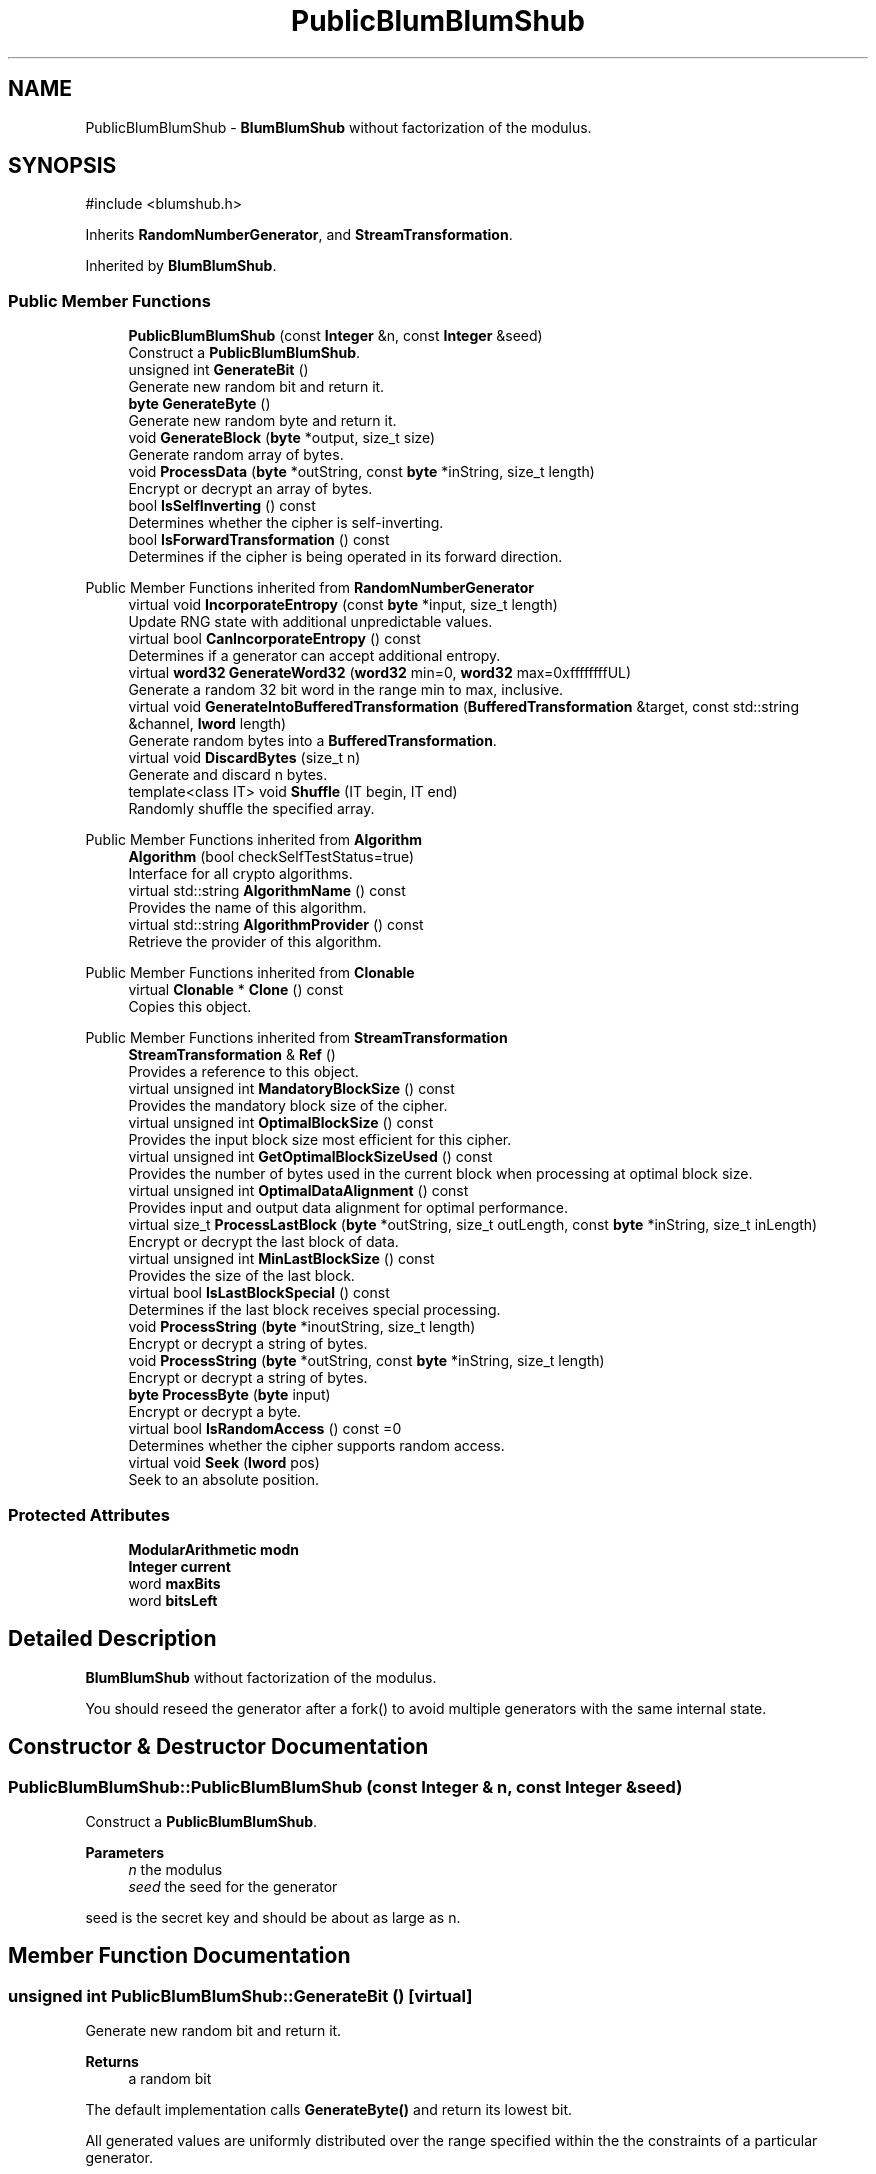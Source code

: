 .TH "PublicBlumBlumShub" 3 "My Project" \" -*- nroff -*-
.ad l
.nh
.SH NAME
PublicBlumBlumShub \- \fBBlumBlumShub\fP without factorization of the modulus\&.  

.SH SYNOPSIS
.br
.PP
.PP
\fR#include <blumshub\&.h>\fP
.PP
Inherits \fBRandomNumberGenerator\fP, and \fBStreamTransformation\fP\&.
.PP
Inherited by \fBBlumBlumShub\fP\&.
.SS "Public Member Functions"

.in +1c
.ti -1c
.RI "\fBPublicBlumBlumShub\fP (const \fBInteger\fP &n, const \fBInteger\fP &seed)"
.br
.RI "Construct a \fBPublicBlumBlumShub\fP\&. "
.ti -1c
.RI "unsigned int \fBGenerateBit\fP ()"
.br
.RI "Generate new random bit and return it\&. "
.ti -1c
.RI "\fBbyte\fP \fBGenerateByte\fP ()"
.br
.RI "Generate new random byte and return it\&. "
.ti -1c
.RI "void \fBGenerateBlock\fP (\fBbyte\fP *output, size_t size)"
.br
.RI "Generate random array of bytes\&. "
.ti -1c
.RI "void \fBProcessData\fP (\fBbyte\fP *outString, const \fBbyte\fP *inString, size_t length)"
.br
.RI "Encrypt or decrypt an array of bytes\&. "
.ti -1c
.RI "bool \fBIsSelfInverting\fP () const"
.br
.RI "Determines whether the cipher is self-inverting\&. "
.ti -1c
.RI "bool \fBIsForwardTransformation\fP () const"
.br
.RI "Determines if the cipher is being operated in its forward direction\&. "
.in -1c

Public Member Functions inherited from \fBRandomNumberGenerator\fP
.in +1c
.ti -1c
.RI "virtual void \fBIncorporateEntropy\fP (const \fBbyte\fP *input, size_t length)"
.br
.RI "Update RNG state with additional unpredictable values\&. "
.ti -1c
.RI "virtual bool \fBCanIncorporateEntropy\fP () const"
.br
.RI "Determines if a generator can accept additional entropy\&. "
.ti -1c
.RI "virtual \fBword32\fP \fBGenerateWord32\fP (\fBword32\fP min=0, \fBword32\fP max=0xffffffffUL)"
.br
.RI "Generate a random 32 bit word in the range min to max, inclusive\&. "
.ti -1c
.RI "virtual void \fBGenerateIntoBufferedTransformation\fP (\fBBufferedTransformation\fP &target, const std::string &channel, \fBlword\fP length)"
.br
.RI "Generate random bytes into a \fBBufferedTransformation\fP\&. "
.ti -1c
.RI "virtual void \fBDiscardBytes\fP (size_t n)"
.br
.RI "Generate and discard n bytes\&. "
.ti -1c
.RI "template<class IT> void \fBShuffle\fP (IT begin, IT end)"
.br
.RI "Randomly shuffle the specified array\&. "
.in -1c

Public Member Functions inherited from \fBAlgorithm\fP
.in +1c
.ti -1c
.RI "\fBAlgorithm\fP (bool checkSelfTestStatus=true)"
.br
.RI "Interface for all crypto algorithms\&. "
.ti -1c
.RI "virtual std::string \fBAlgorithmName\fP () const"
.br
.RI "Provides the name of this algorithm\&. "
.ti -1c
.RI "virtual std::string \fBAlgorithmProvider\fP () const"
.br
.RI "Retrieve the provider of this algorithm\&. "
.in -1c

Public Member Functions inherited from \fBClonable\fP
.in +1c
.ti -1c
.RI "virtual \fBClonable\fP * \fBClone\fP () const"
.br
.RI "Copies this object\&. "
.in -1c

Public Member Functions inherited from \fBStreamTransformation\fP
.in +1c
.ti -1c
.RI "\fBStreamTransformation\fP & \fBRef\fP ()"
.br
.RI "Provides a reference to this object\&. "
.ti -1c
.RI "virtual unsigned int \fBMandatoryBlockSize\fP () const"
.br
.RI "Provides the mandatory block size of the cipher\&. "
.ti -1c
.RI "virtual unsigned int \fBOptimalBlockSize\fP () const"
.br
.RI "Provides the input block size most efficient for this cipher\&. "
.ti -1c
.RI "virtual unsigned int \fBGetOptimalBlockSizeUsed\fP () const"
.br
.RI "Provides the number of bytes used in the current block when processing at optimal block size\&. "
.ti -1c
.RI "virtual unsigned int \fBOptimalDataAlignment\fP () const"
.br
.RI "Provides input and output data alignment for optimal performance\&. "
.ti -1c
.RI "virtual size_t \fBProcessLastBlock\fP (\fBbyte\fP *outString, size_t outLength, const \fBbyte\fP *inString, size_t inLength)"
.br
.RI "Encrypt or decrypt the last block of data\&. "
.ti -1c
.RI "virtual unsigned int \fBMinLastBlockSize\fP () const"
.br
.RI "Provides the size of the last block\&. "
.ti -1c
.RI "virtual bool \fBIsLastBlockSpecial\fP () const"
.br
.RI "Determines if the last block receives special processing\&. "
.ti -1c
.RI "void \fBProcessString\fP (\fBbyte\fP *inoutString, size_t length)"
.br
.RI "Encrypt or decrypt a string of bytes\&. "
.ti -1c
.RI "void \fBProcessString\fP (\fBbyte\fP *outString, const \fBbyte\fP *inString, size_t length)"
.br
.RI "Encrypt or decrypt a string of bytes\&. "
.ti -1c
.RI "\fBbyte\fP \fBProcessByte\fP (\fBbyte\fP input)"
.br
.RI "Encrypt or decrypt a byte\&. "
.ti -1c
.RI "virtual bool \fBIsRandomAccess\fP () const =0"
.br
.RI "Determines whether the cipher supports random access\&. "
.ti -1c
.RI "virtual void \fBSeek\fP (\fBlword\fP pos)"
.br
.RI "Seek to an absolute position\&. "
.in -1c
.SS "Protected Attributes"

.in +1c
.ti -1c
.RI "\fBModularArithmetic\fP \fBmodn\fP"
.br
.ti -1c
.RI "\fBInteger\fP \fBcurrent\fP"
.br
.ti -1c
.RI "word \fBmaxBits\fP"
.br
.ti -1c
.RI "word \fBbitsLeft\fP"
.br
.in -1c
.SH "Detailed Description"
.PP 
\fBBlumBlumShub\fP without factorization of the modulus\&. 

You should reseed the generator after a fork() to avoid multiple generators with the same internal state\&. 
.SH "Constructor & Destructor Documentation"
.PP 
.SS "PublicBlumBlumShub::PublicBlumBlumShub (const \fBInteger\fP & n, const \fBInteger\fP & seed)"

.PP
Construct a \fBPublicBlumBlumShub\fP\&. 
.PP
\fBParameters\fP
.RS 4
\fIn\fP the modulus 
.br
\fIseed\fP the seed for the generator
.RE
.PP
seed is the secret key and should be about as large as n\&. 
.SH "Member Function Documentation"
.PP 
.SS "unsigned int PublicBlumBlumShub::GenerateBit ()\fR [virtual]\fP"

.PP
Generate new random bit and return it\&. 
.PP
\fBReturns\fP
.RS 4
a random bit
.RE
.PP
The default implementation calls \fBGenerateByte()\fP and return its lowest bit\&.

.PP
All generated values are uniformly distributed over the range specified within the the constraints of a particular generator\&. 
.PP
Reimplemented from \fBRandomNumberGenerator\fP\&.
.SS "void PublicBlumBlumShub::GenerateBlock (\fBbyte\fP * output, size_t size)\fR [virtual]\fP"

.PP
Generate random array of bytes\&. 
.PP
\fBParameters\fP
.RS 4
\fIoutput\fP the byte buffer 
.br
\fIsize\fP the length of the buffer, in bytes
.RE
.PP
All generated values are uniformly distributed over the range specified within the the constraints of a particular generator\&. 
.PP
\fBNote\fP
.RS 4
A derived generator \fImust\fP override either \fBGenerateBlock()\fP or \fBGenerateIntoBufferedTransformation()\fP\&. They can override both, or have one call the other\&. 
.RE
.PP

.PP
Reimplemented from \fBRandomNumberGenerator\fP\&.
.SS "\fBbyte\fP PublicBlumBlumShub::GenerateByte ()\fR [virtual]\fP"

.PP
Generate new random byte and return it\&. 
.PP
\fBReturns\fP
.RS 4
a random 8-bit byte
.RE
.PP
Default implementation calls \fBGenerateBlock()\fP with one byte\&.

.PP
All generated values are uniformly distributed over the range specified within the the constraints of a particular generator\&. 
.PP
Reimplemented from \fBRandomNumberGenerator\fP\&.
.SS "bool PublicBlumBlumShub::IsForwardTransformation () const\fR [inline]\fP, \fR [virtual]\fP"

.PP
Determines if the cipher is being operated in its forward direction\&. 
.PP
\fBReturns\fP
.RS 4
true if DIR is ENCRYPTION, false otherwise 
.RE
.PP
\fBSee also\fP
.RS 4
\fBIsForwardTransformation()\fP, IsPermutation(), GetCipherDirection() 
.RE
.PP

.PP
Implements \fBStreamTransformation\fP\&.
.SS "bool PublicBlumBlumShub::IsSelfInverting () const\fR [inline]\fP, \fR [virtual]\fP"

.PP
Determines whether the cipher is self-inverting\&. 
.PP
\fBReturns\fP
.RS 4
true if the cipher is self-inverting, false otherwise
.RE
.PP
IsSelfInverting determines whether this transformation is self-inverting (e\&.g\&. xor with a keystream)\&. 
.PP
Implements \fBStreamTransformation\fP\&.
.SS "void PublicBlumBlumShub::ProcessData (\fBbyte\fP * outString, const \fBbyte\fP * inString, size_t length)\fR [virtual]\fP"

.PP
Encrypt or decrypt an array of bytes\&. 
.PP
\fBParameters\fP
.RS 4
\fIoutString\fP the output byte buffer 
.br
\fIinString\fP the input byte buffer 
.br
\fIlength\fP the size of the input and output byte buffers, in bytes
.RE
.PP
ProcessData is called with a string of bytes whose size depends on MandatoryBlockSize\&. Either \fRinString == outString\fP, or they must not overlap\&. 
.PP
\fBSee also\fP
.RS 4
\fBProcessData\fP, \fBProcessLastBlock\fP, \fBMandatoryBlockSize\fP, \fBMinLastBlockSize\fP, \fBBlockPaddingSchemeDef\fP, \fBIsLastBlockSpecial\fP 
.RE
.PP

.PP
Implements \fBStreamTransformation\fP\&.

.SH "Author"
.PP 
Generated automatically by Doxygen for My Project from the source code\&.
